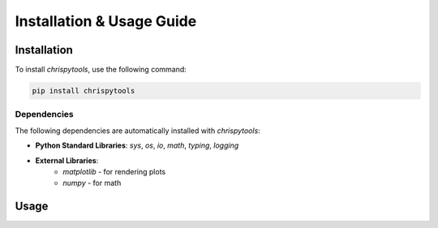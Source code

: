 Installation & Usage Guide
**************************

Installation
============

To install `chrispytools`, use the following command:

.. code-block:: bash

    pip install chrispytools

Dependencies  
--------------

The following dependencies are automatically installed with `chrispytools`:

- **Python Standard Libraries**: `sys`, `os`, `io`, `math`, `typing`, `logging`
- **External Libraries**:
    - `matplotlib` - for rendering plots
    - `numpy` - for math


Usage
======


